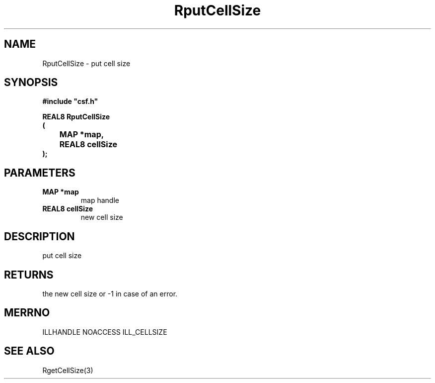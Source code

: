 .lf 1 RputCellSize.3
.\" WARNING! THIS FILE WAS GENERATED AUTOMATICALLY BY c2man!
.\" DO NOT EDIT! CHANGES MADE TO THIS FILE WILL BE LOST!
.TH "RputCellSize" 3 "13 August 1999" "c2man cellsize.c"
.SH "NAME"
RputCellSize \- put cell size
.SH "SYNOPSIS"
.ft B
#include "csf.h"
.br
.sp
REAL8 RputCellSize
.br
(
.br
	MAP *map,
.br
	REAL8 cellSize
.br
);
.ft R
.SH "PARAMETERS"
.TP
.B "MAP *map"
map handle
.TP
.B "REAL8 cellSize"
new cell size
.SH "DESCRIPTION"
put cell size
.SH "RETURNS"
the new cell size or -1
in case of an error.
.SH "MERRNO"
ILLHANDLE
NOACCESS
ILL_CELLSIZE
.SH "SEE ALSO"
RgetCellSize(3)
